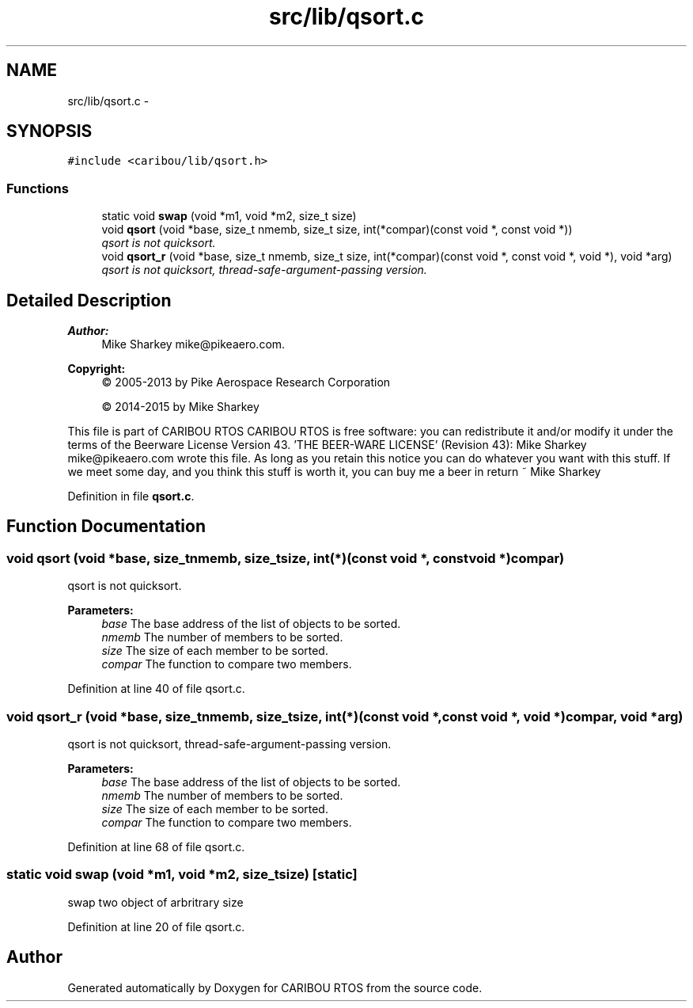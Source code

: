 .TH "src/lib/qsort.c" 3 "Thu Dec 29 2016" "Version 0.9" "CARIBOU RTOS" \" -*- nroff -*-
.ad l
.nh
.SH NAME
src/lib/qsort.c \- 
.SH SYNOPSIS
.br
.PP
\fC#include <caribou/lib/qsort\&.h>\fP
.br

.SS "Functions"

.in +1c
.ti -1c
.RI "static void \fBswap\fP (void *m1, void *m2, size_t size)"
.br
.ti -1c
.RI "void \fBqsort\fP (void *base, size_t nmemb, size_t size, int(*compar)(const void *, const void *))"
.br
.RI "\fIqsort is not quicksort\&. \fP"
.ti -1c
.RI "void \fBqsort_r\fP (void *base, size_t nmemb, size_t size, int(*compar)(const void *, const void *, void *), void *arg)"
.br
.RI "\fIqsort is not quicksort, thread-safe-argument-passing version\&. \fP"
.in -1c
.SH "Detailed Description"
.PP 

.PP
.PP
\fBAuthor:\fP
.RS 4
Mike Sharkey mike@pikeaero.com\&. 
.RE
.PP
\fBCopyright:\fP
.RS 4
© 2005-2013 by Pike Aerospace Research Corporation 
.PP
© 2014-2015 by Mike Sharkey
.RE
.PP
This file is part of CARIBOU RTOS CARIBOU RTOS is free software: you can redistribute it and/or modify it under the terms of the Beerware License Version 43\&. 'THE BEER-WARE LICENSE' (Revision 43): Mike Sharkey mike@pikeaero.com wrote this file\&. As long as you retain this notice you can do whatever you want with this stuff\&. If we meet some day, and you think this stuff is worth it, you can buy me a beer in return ~ Mike Sharkey 
.PP
Definition in file \fBqsort\&.c\fP\&.
.SH "Function Documentation"
.PP 
.SS "void qsort (void *base, size_tnmemb, size_tsize, int(*)(const void *, const void *)compar)"

.PP
qsort is not quicksort\&. 
.PP
\fBParameters:\fP
.RS 4
\fIbase\fP The base address of the list of objects to be sorted\&. 
.br
\fInmemb\fP The number of members to be sorted\&. 
.br
\fIsize\fP The size of each member to be sorted\&. 
.br
\fIcompar\fP The function to compare two members\&. 
.RE
.PP

.PP
Definition at line 40 of file qsort\&.c\&.
.SS "void qsort_r (void *base, size_tnmemb, size_tsize, int(*)(const void *, const void *, void *)compar, void *arg)"

.PP
qsort is not quicksort, thread-safe-argument-passing version\&. 
.PP
\fBParameters:\fP
.RS 4
\fIbase\fP The base address of the list of objects to be sorted\&. 
.br
\fInmemb\fP The number of members to be sorted\&. 
.br
\fIsize\fP The size of each member to be sorted\&. 
.br
\fIcompar\fP The function to compare two members\&. 
.RE
.PP

.PP
Definition at line 68 of file qsort\&.c\&.
.SS "static void swap (void *m1, void *m2, size_tsize)\fC [static]\fP"
swap two object of arbritrary size 
.PP
Definition at line 20 of file qsort\&.c\&.
.SH "Author"
.PP 
Generated automatically by Doxygen for CARIBOU RTOS from the source code\&.
